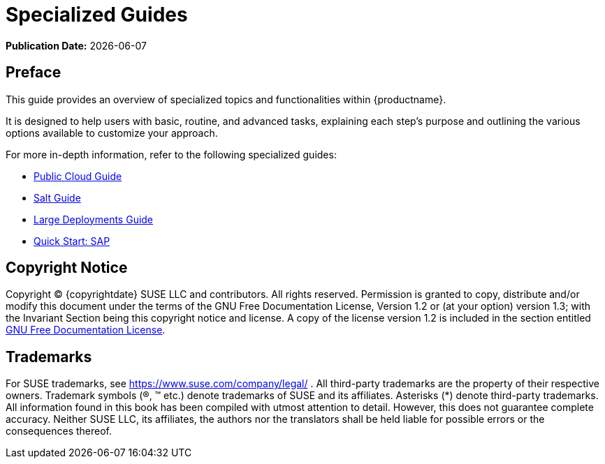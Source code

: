 ifeval::[{uyuni-content} == true]
:noindex:
endif::[]

ifndef::backend-pdf[]
[[specialized-guides-overview]]
= Specialized Guides

// HTML Publication date 
**Publication Date:** {docdate}

== Preface

This guide provides an overview of specialized topics and functionalities within {productname}.

It is designed to help users with basic, routine, and advanced tasks, explaining each step's purpose and outlining the various options available to customize your approach.

For more in-depth information, refer to the following specialized guides:

* xref:specialized-guides:public-cloud-guide/overview.adoc[Public Cloud Guide]
* xref:specialized-guides:salt/salt-overview.adoc[Salt Guide]
* xref:specialized-guides:large-deployments/overview.adoc[Large Deployments Guide]
* xref:specialized-guides:qs-sap/overview.adoc[Quick Start: SAP]

== Copyright Notice

// HTML Copyright
Copyright © {copyrightdate} SUSE LLC and contributors. All rights reserved.
Permission is granted to copy, distribute and/or modify this document under the terms of the GNU Free Documentation License, Version 1.2 or (at your option) version 1.3; with the Invariant Section being this copyright
notice and license. A copy of the license version 1.2 is included in the section entitled xref:legal:license.adoc[GNU Free Documentation License].

== Trademarks
// HTML Trademarks
For SUSE trademarks, see https://www.suse.com/company/legal/ . All third-party trademarks are the property
of their respective owners. Trademark symbols (®, ™ etc.) denote trademarks of SUSE and its affiliates. Asterisks
(*) denote third-party trademarks.
All information found in this book has been compiled with utmost attention to detail. However, this does not
guarantee complete accuracy. Neither SUSE LLC, its affiliates, the authors nor the translators shall be held liable
for possible errors or the consequences thereof.
endif::[]

// PDF PREFACE PAGE
ifdef::backend-pdf[]

<<<

[preface]
== Preface

Specialized Guides +
{productname} {productnumber}

This guide provides an overview of specialized topics and functionalities within {productname}.

It is designed to help users with basic, routine, and advanced tasks, explaining each step's purpose and outlining the various options available to customize your approach.

For more in-depth information, refer to the following specialized guides:

* xref:specialized-guides:public-cloud-guide/overview.adoc[Public Cloud Guide]
* xref:specialized-guides:salt/salt-overview.adoc[Salt Guide]
* xref:specialized-guides:large-deployments/overview.adoc[Large Deployments Guide]
* xref:specialized-guides:qs-sap/overview.adoc[Quick Start: SAP]


// PDF Publication
**Publication Date:** {docdate}

// PDF Copyright Space
{nbsp} +
{nbsp} +
{nbsp} +
{nbsp} +
{nbsp} +
{nbsp} +
{nbsp} +
{nbsp} +
{nbsp} +
{nbsp} +
{nbsp} +

// PDF Copyright
Copyright © 2006–2025 SUSE LLC and contributors. All rights reserved.
Permission is granted to copy, distribute and/or modify this document under the terms of the GNU Free Documentation License, Version 1.2 or (at your option) version 1.3; with the Invariant Section being this copyright
notice and license. A copy of the license version 1.2 is included in the section entitled xref:legal:license.adoc[GNU Free Documentation License].

// PDF Trademarks
For SUSE trademarks, see https://www.suse.com/company/legal/ . All third-party trademarks are the property
of their respective owners. Trademark symbols (®, ™ etc.) denote trademarks of SUSE and its affiliates. Asterisks
(*) denote third-party trademarks.
All information found in this book has been compiled with utmost attention to detail. However, this does not
guarantee complete accuracy. Neither SUSE LLC, its affiliates, the authors nor the translators shall be held liable
for possible errors or the consequences thereof.

<<<

toc::[]

endif::[]
